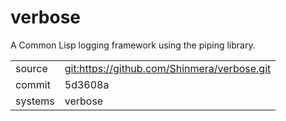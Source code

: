 * verbose

A Common Lisp logging framework using the piping library.

|---------+---------------------------------------------|
| source  | git:https://github.com/Shinmera/verbose.git |
| commit  | 5d3608a                                     |
| systems | verbose                                     |
|---------+---------------------------------------------|
